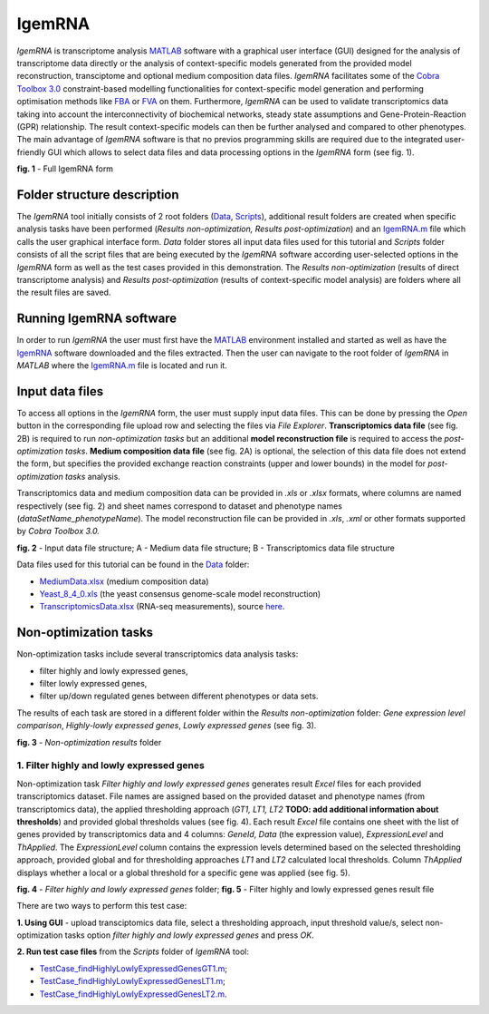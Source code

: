 IgemRNA
---------
*IgemRNA* is transcriptome analysis `MATLAB <https://se.mathworks.com/products/matlab.html?s_tid=hp_products_matlab>`_ software with a graphical user interface (GUI) designed   for the analysis of transcriptome data directly or the analysis of context-specific models generated from the provided model reconstruction, transciptome and optional medium     composition data files. *IgemRNA* facilitates some of the `Cobra Toolbox 3.0 <https://github.com/opencobra/cobratoolbox/>`_ constraint-based modelling functionalities for          context-specific model generation and performing optimisation methods like `FBA <https://opencobra.github.io/cobratoolbox/latest/modules/analysis/FBA/index.html>`_ 
or `FVA <https://opencobra.github.io/cobratoolbox/stable/modules/analysis/FVA/index.html>`_ on them.
Furthermore, *IgemRNA* can be used to validate transcriptomics data taking into account the interconnectivity 
of biochemical networks, steady state assumptions and Gene-Protein-Reaction (GPR) relationship. The result context-specific models can then be further analysed and compared to other phenotypes. The main advantage of *IgemRNA* software is that no previos programming skills are required due to the integrated user-friendly GUI which allows to select data files and data processing options in the *IgemRNA* form (see fig. 1). 

.. image:: https://github.com/BigDataInSilicoBiologyGroup/IgemRNA/blob/main/img/IgemRNAForm.png
  :width: 550
**fig. 1** - Full IgemRNA form

Folder structure description
**********
The *IgemRNA* tool initially consists of 2 root folders (`Data <https://github.com/BigDataInSilicoBiologyGroup/IgemRNA/tree/main/Data>`_, `Scripts <https://github.com/BigDataInSilicoBiologyGroup/IgemRNA/tree/main/Scripts>`_), additional result folders are created when specific analysis tasks have been performed (*Results non-optimization, Results post-optimization*)   
and an `IgemRNA.m <https://github.com/BigDataInSilicoBiologyGroup/IgemRNA/blob/main/IgemRNA.m>`_ file which calls the user graphical interface form. 
*Data* folder stores all input data files used for this tutorial and *Scripts* folder consists of all the script files that are being executed by the *IgemRNA* software according user-selected options in the *IgemRNA* form as well as the test cases provided in this demonstration.
The *Results non-optimization* (results of direct transcriptome analysis) and *Results post-optimization* (results of context-specific model analysis) are folders where all the result files are saved. 


Running IgemRNA software
**********
In order to run *IgemRNA* the user must first have the `MATLAB <https://se.mathworks.com/products/matlab.html?s_tid=hp_products_matlab>`_ environment installed and started as well as have the `IgemRNA <https://github.com/BigDataInSilicoBiologyGroup/IgemRNA>`_ software downloaded and the files extracted. Then the user can navigate to the root folder of *IgemRNA* in *MATLAB* where the `IgemRNA.m <https://github.com/BigDataInSilicoBiologyGroup/IgemRNA/blob/main/IgemRNA.m>`_ file is located and run it. 


Input data files
**********
To access all options in the *IgemRNA* form, the user must supply input data files. This can be done by pressing the *Open* button in the corresponding file upload row and selecting the files via *File Explorer*. **Transcriptomics data file** (see fig. 2B) is required to run *non-optimization tasks* but an additional **model reconstruction file** is required to access the *post-optimization tasks*. **Medium composition data file** (see fig. 2A) is optional, the selection of this data file does not extend the form, but specifies the provided exchange reaction constraints (upper and lower bounds) in the model for *post-optimization tasks* analysis.

Transcriptomics data and medium composition data can be provided in *.xls* or *.xlsx* formats, where columns are named respectively (see fig. 2) and sheet names correspond to dataset and phenotype names (*dataSetName_phenotypeName*). The model reconstruction file can be provided in *.xls*, *.xml* or other formats supported by *Cobra Toolbox 3.0.* 

.. image:: https://github.com/BigDataInSilicoBiologyGroup/IgemRNA/blob/main/img/inputDataFormat.png
  :width: 500
**fig. 2** - Input data file structure; A - Medium data file structure; B - Transcriptomics data file structure

Data files used for this tutorial can be found in the `Data <https://github.com/BigDataInSilicoBiologyGroup/IgemRNA/tree/main/Data>`_ folder:

* `MediumData.xlsx <https://github.com/BigDataInSilicoBiologyGroup/IgemRNA_v4/blob/main/Data/MediumData.xlsx>`_ (medium composition data)
* `Yeast_8_4_0.xls <https://github.com/BigDataInSilicoBiologyGroup/IgemRNA_v4/blob/main/Data/Yeast_8_4_0.xls>`_ (the yeast consensus genome-scale model reconstruction)  
* `TranscriptomicsData.xlsx <https://github.com/BigDataInSilicoBiologyGroup/IgemRNA_v4/blob/main/Data/TranscriptomicsData.xlsx>`_ (RNA-seq measurements), source `here <https://www.ncbi.nlm.nih.gov/geo/query/acc.cgi?acc=GSE130549>`_.

Non-optimization tasks 
**********

Non-optimization tasks include several transcriptomics data analysis tasks: 

* filter highly and lowly expressed genes, 
* filter lowly expressed genes, 
* filter up/down regulated genes between different phenotypes or data sets. 

The results of each task are stored in a different folder within the *Results non-optimization* folder: *Gene expression level comparison*, *Highly-lowly expressed genes*, *Lowly expressed genes* (see fig. 3).

.. image:: https://github.com/BigDataInSilicoBiologyGroup/IgemRNA/blob/main/img/nonOptTasksFolderStructure.png
  :width: 400
**fig. 3** - *Non-optimization results* folder

**********
1. Filter highly and lowly expressed genes
**********
Non-optimization task *Filter highly and lowly expressed genes* generates result *Excel* files for each provided transcriptomics dataset. File names are assigned based on the provided dataset and phenotype names (from transcriptomics data), the applied thresholding approach (*GT1, LT1, LT2* **TODO: add additional information about thresholds**) and provided global thresholds values (see fig. 4). Each result *Excel* file contains one sheet with the list of genes provided by transcriptomics data and 4 columns: *GeneId*, *Data* (the expression value), *ExpressionLevel* and *ThApplied*. The *ExpressionLevel* column contains the expression levels determined based on the selected thresholding approach, provided global and for thresholding approaches *LT1* and *LT2* calculated local thresholds. Column *ThApplied* displays whether a local or a global threshold for a specific gene was applied (see fig. 5). 

.. |pic1| image:: https://github.com/BigDataInSilicoBiologyGroup/IgemRNA/blob/main/img/filterHighlyLowlyExpressedGenesFolder.PNG
   :width: 440

.. |pic2| image::  https://github.com/BigDataInSilicoBiologyGroup/IgemRNA/blob/main/img/filterHighlyLowlyExpressedGenesFile.PNG
   :width: 250

|pic1|    |pic2|

**fig. 4** - *Filter highly and lowly expressed genes* folder;    **fig. 5** - Filter highly and lowly expressed genes result file

There are two ways to perform this test case:

**1. Using GUI** - upload transciptomics data file, select a thresholding approach, input threshold value/s, select non-optimization tasks option *filter highly and lowly expressed genes* and press *OK*.

**2. Run test case files** from the *Scripts* folder of *IgemRNA* tool:

* `TestCase_findHighlyLowlyExpressedGenesGT1.m <https://github.com/BigDataInSilicoBiologyGroup/IgemRNA/blob/main/Scripts/TestCase_findHighlyLowlyExpressedGenesGT1.m>`_;
* `TestCase_findHighlyLowlyExpressedGenesLT1.m <https://github.com/BigDataInSilicoBiologyGroup/IgemRNA/blob/main/Scripts/TestCase_findHighlyLowlyExpressedGenesLT1.m>`_;
* `TestCase_findHighlyLowlyExpressedGenesLT2.m <https://github.com/BigDataInSilicoBiologyGroup/IgemRNA/blob/main/Scripts/TestCase_findHighlyLowlyExpressedGenesLT2.m>`_.


